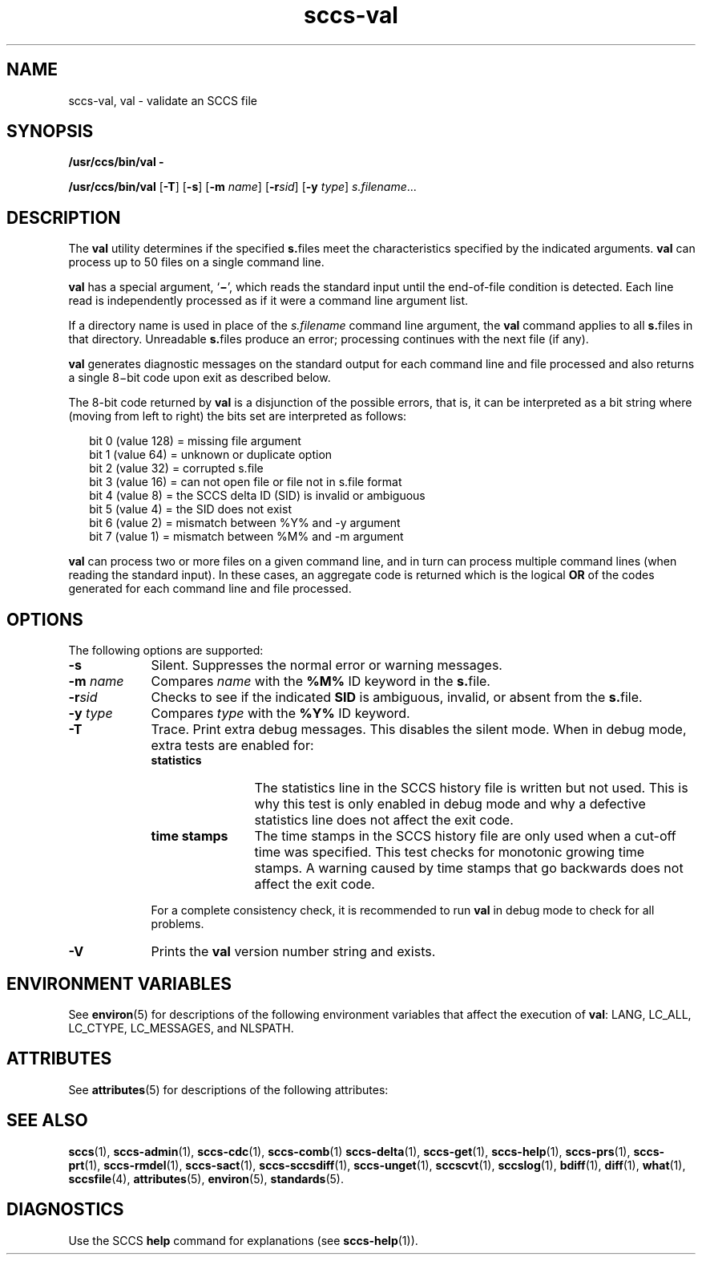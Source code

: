 '\" te
.\" CDDL HEADER START
.\"
.\" The contents of this file are subject to the terms of the
.\" Common Development and Distribution License (the "License").  
.\" You may not use this file except in compliance with the License.
.\"
.\" You can obtain a copy of the license at usr/src/OPENSOLARIS.LICENSE
.\" or http://www.opensolaris.org/os/licensing.
.\" See the License for the specific language governing permissions
.\" and limitations under the License.
.\"
.\" When distributing Covered Code, include this CDDL HEADER in each
.\" file and include the License file at usr/src/OPENSOLARIS.LICENSE.
.\" If applicable, add the following below this CDDL HEADER, with the
.\" fields enclosed by brackets "[]" replaced with your own identifying
.\" information: Portions Copyright [yyyy] [name of copyright owner]
.\"
.\" CDDL HEADER END
.\" Copyright (c) 2002, Sun Microsystems, Inc. All Rights Reserved
.\" Copyright 2007-2011 J. Schilling
.TH sccs-val 1 "2011/08/24" "SunOS 5.11" "User Commands"
.SH NAME
sccs-val, val \- validate an SCCS file
.SH SYNOPSIS
.LP
.nf
\fB/usr/ccs/bin/val\fR \fB-\fR
.fi
.LP
.nf
\fB/usr/ccs/bin/val\fR [\fB-T\fR] [\fB-s\fR] [\fB-m\fR \fIname\fR] [\fB-r\fR\fIsid\fR] [\fB-y\fR \fItype\fR] \fIs.filename\fR...
.fi

.SH DESCRIPTION

.LP
The \fBval\fR utility determines if the specified \fBs.\fRfiles meet the characteristics specified by the indicated arguments. \fBval\fR can process up to 50 files on a single command line.
.sp

.LP
\fBval\fR has a special argument, `\fB\(mi\fR', which reads the standard input until the end-of-file condition is detected. Each line read is independently processed as if it were a command line argument list.
.sp

.LP
If a directory name is used in place of the \fIs.filename\fR command line argument,
the
.B val
command applies to all \fBs.\fRfiles in that directory. Unreadable \fBs.\fRfiles produce an error; processing continues with the next file (if any).
.sp

.LP
\fBval\fR generates diagnostic messages on the standard output for each command line and file processed and also returns a single 8\(mibit code upon exit as described below.
.sp

.LP
The 8-bit code returned by \fBval\fR is a disjunction of the possible errors, that is, it can be interpreted as a bit string where (moving from left to right) the bits set are interpreted as follows:
.sp

.LP
.in +2
.nf
bit 0 (value 128) = missing file argument
bit 1 (value  64) = unknown or duplicate option
bit 2 (value  32) = corrupted s.file
bit 3 (value  16) = can not open file or file not in s.file format
bit 4 (value   8) = the SCCS delta ID (SID) is invalid or ambiguous
bit 5 (value   4) = the SID does not exist
bit 6 (value   2) = mismatch between %\&Y% and -y argument
bit 7 (value   1) = mismatch between %\&M% and -m argument
.fi
.in -2
.sp

.LP
\fBval\fR can process two or more files on a given command line, and in turn can process multiple command lines (when reading the standard input). In these cases, an aggregate code is returned which is the logical \fBOR\fR of the codes generated for each command line and file processed.
.sp

.SH OPTIONS

.LP
The following options are supported:
.sp

.sp
.ne 2
.TP 9
.B \-s
Silent.  Suppresses the normal error or warning messages.

.sp
.ne 2
.TP
.BI \-m " name
Compares
.I name
with the 
.B "%\&M%"
ID keyword in the \fBs.\fRfile.

.sp
.ne 2
.TP
.BI \-r sid
Checks to see if the indicated
.B SID
is ambiguous, invalid, or absent from the \fBs.\fRfile.

.sp
.ne 2
.TP
.BI \-y " type
Compares
.I type
with the 
.B "%\&Y%"
ID keyword.

.sp
.ne 2
.TP
.B \-T
Trace. Print extra debug messages.
This disables the silent mode.
When in debug mode, extra tests are enabled for:
.RS
.TP 12
.B statistics
The statistics line in the SCCS history file is written but not used.
This is why this test is only enabled in debug mode and why a defective
statistics line does not affect the exit code.
.TP
.B time stamps
The time stamps in the SCCS history file are only used when a cut-off time
was specified. This test checks for monotonic growing time stamps. A warning
caused by time stamps that go backwards does not affect the exit code.
.LP
For a complete consistency check, it is recommended to run
.B val
in debug mode to check for all problems.
.RE

.ne 3
.TP
.B \-V
Prints the
.B val
version number string and exists.

.SH ENVIRONMENT VARIABLES

.LP
See 
\fBenviron\fR(5) for descriptions of the following environment variables that affect the execution of \fBval\fR: LANG, LC_ALL, LC_CTYPE, LC_MESSAGES, and NLSPATH.
.sp

.SH ATTRIBUTES

.LP
See 
\fBattributes\fR(5) for descriptions of the following attributes:
.sp

.LP

.sp
.TS
tab() box;
cw(2.75i) |cw(2.75i) 
lw(2.75i) |lw(2.75i) 
.
ATTRIBUTE TYPEATTRIBUTE VALUE
_
AvailabilitySUNWsprot
_
Interface StabilityStandard
.TE

.SH SEE ALSO
.LP
.BR sccs (1),
.BR sccs-admin (1),
.BR sccs-cdc (1),
.BR sccs-comb (1)
.BR sccs-delta (1),
.BR sccs-get (1),
.BR sccs-help (1),
.BR sccs-prs (1),
.BR sccs-prt (1),
.BR sccs-rmdel (1),
.BR sccs-sact (1),
.BR sccs-sccsdiff (1),
.BR sccs-unget (1),
.BR sccscvt (1),
.BR sccslog (1),
.BR bdiff (1), 
.BR diff (1), 
.BR what (1),
.BR sccsfile (4),
.BR attributes (5),
.BR environ (5),
.BR standards (5).

.SH DIAGNOSTICS

.LP
Use the SCCS \fBhelp\fR command for explanations (see 
\fBsccs-help\fR(1)).
.sp

